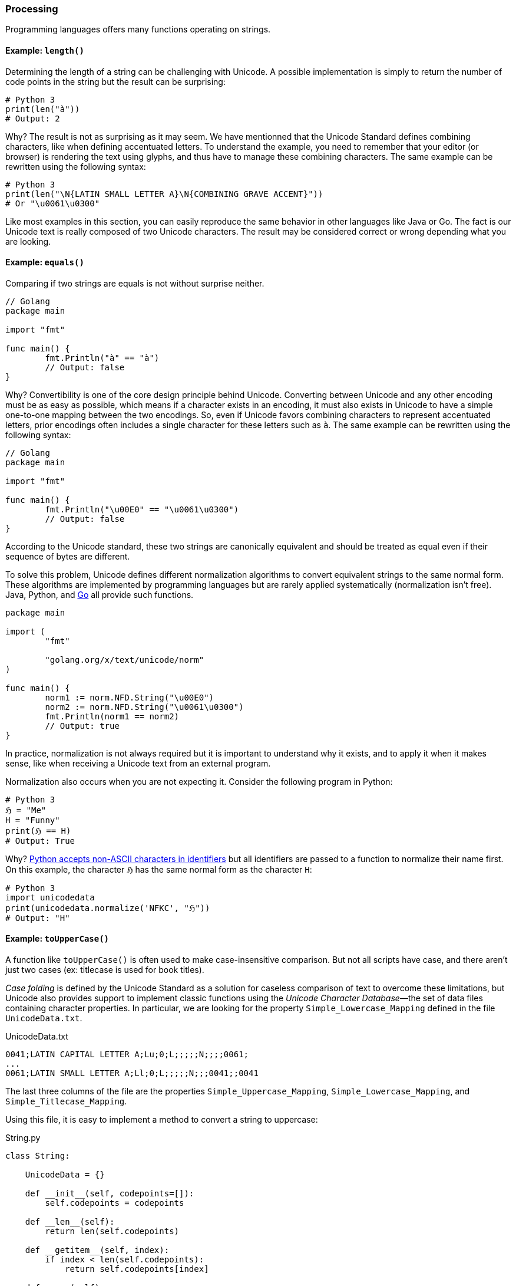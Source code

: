 
=== Processing

Programming languages offers many functions operating on strings.


==== Example: `length()`

Determining the length of a string can be challenging with Unicode. A possible implementation is simply to return the number of code points in the string but the result can be surprising:

[source,python]
----
# Python 3
print(len("à"))
# Output: 2
----

Why? The result is not as surprising as it may seem. We have mentionned that the Unicode Standard defines combining characters, like when defining accentuated letters. To understand the example, you need to remember that your editor (or browser) is rendering the text using glyphs, and thus have to manage these combining characters. The same example can be rewritten using the following syntax:

[source,python]
----
# Python 3
print(len("\N{LATIN SMALL LETTER A}\N{COMBINING GRAVE ACCENT}"))
# Or "\u0061\u0300"
----

Like most examples in this section, you can easily reproduce the same behavior in other languages like Java or Go. The fact is our Unicode text is really composed of two Unicode characters. The result may be considered correct or wrong depending what you are looking.



==== Example: `equals()`

Comparing if two strings are equals is not without surprise neither.

[source,go]
----
// Golang
package main

import "fmt"

func main() {
	fmt.Println("à" == "à")
	// Output: false
}
----

Why? Convertibility is one of the core design principle behind Unicode. Converting between Unicode and any other encoding must be as easy as possible, which means if a character exists in an encoding, it must also exists in Unicode to have a simple one-to-one mapping between the two encodings. So, even if Unicode favors combining characters to represent accentuated letters, prior encodings often includes a single character for these letters such as `à`. The same example can be rewritten using the following syntax:

[source,go]
----
// Golang
package main

import "fmt"

func main() {
	fmt.Println("\u00E0" == "\u0061\u0300")
	// Output: false
}
----

According to the Unicode standard, these two strings are canonically equivalent and should be treated as equal even if their sequence of bytes are different.

To solve this problem, Unicode defines different normalization algorithms to convert equivalent strings to the same normal form. These algorithms are implemented by programming languages but are rarely applied systematically (normalization isn't free). Java, Python, and link:https://blog.golang.org/normalization[Go] all provide such functions.

[source,go]
----
package main

import (
	"fmt"

	"golang.org/x/text/unicode/norm"
)

func main() {
	norm1 := norm.NFD.String("\u00E0")
	norm2 := norm.NFD.String("\u0061\u0300")
	fmt.Println(norm1 == norm2)
	// Output: true
}

----

In practice, normalization is not always required  but it is important to understand why it exists, and to apply it when it makes sense, like when receiving a Unicode text from an external program.

Normalization also occurs when you are not expecting it. Consider the following program in Python:

[source,python]
----
# Python 3
ℌ = "Me"
H = "Funny"
print(ℌ == H)
# Output: True
----

Why? link:https://www.python.org/dev/peps/pep-3131/[Python accepts non-ASCII characters in identifiers] but all identifiers are passed to a function to normalize their name first. On this example, the character `ℌ` has the same normal form as the character `H`:

[source,python]
----
# Python 3
import unicodedata
print(unicodedata.normalize('NFKC', "ℌ"))
# Output: "H"
----



==== Example: `toUpperCase()`

A function like `toUpperCase()` is often used to make case-insensitive comparison. But not all scripts have case, and there aren't just two cases (ex: titlecase is used for book titles).

_Case folding_ is defined by the Unicode Standard as a solution for caseless comparison of text to overcome these limitations, but Unicode also provides support to implement classic functions using the _Unicode Character Database_—the set of data files containing character properties. In particular, we are looking for the property `Simple_Lowercase_Mapping` defined in the file `UnicodeData.txt`.

[source]
.UnicodeData.txt
----
0041;LATIN CAPITAL LETTER A;Lu;0;L;;;;;N;;;;0061;
...
0061;LATIN SMALL LETTER A;Ll;0;L;;;;;N;;;0041;;0041
----

The last three columns of the file are the properties `Simple_Uppercase_Mapping`, `Simple_Lowercase_Mapping`, and `Simple_Titlecase_Mapping`.

Using this file, it is easy to implement a method to convert a string to uppercase:

[source,python]
.String.py
----
class String:

    UnicodeData = {}

    def __init__(self, codepoints=[]):
        self.codepoints = codepoints

    def __len__(self):
        return len(self.codepoints)

    def __getitem__(self, index):
        if index < len(self.codepoints):
            return self.codepoints[index]

    def upper(self):
        res = []
        for cl in self.codepoints:
            cu = String.UnicodeData[cl].get("Simple_Uppercase_Mapping", None)
            if cu:
                res.append(int("0x" + cu, 0))
            else:
                res.append(cl)
        return String(res)

def loadUCD():
    ucd = {}
    with open('./UnicodeData.txt') as fp:
        for line in fp:
            (codepoint, *_, upper, lower, title) = line.split(";")
            ucd[int("0x" + codepoint, 0)] = {
                "Simple_Uppercase_Mapping": upper,
                "Simple_Lowercase_Mapping": lower,
                "Simple_Titlecase_Mapping": title,
            }
    String.UnicodeData = ucd

loadUCD()

s = String([0x0068, 0x0065, 0x0079, 0x1F600]) # "hey😀"

print("".join(map(chr, s.upper()))) # Convert bytes to string
# Output: HEY😀
----

The implementation in popular programming languages follows the same logic with optimizations concerning the loading of the Unicode Character Database.

===== Example (Python)

The string type is implemented in C in the file link:https://github.com/python/cpython/blob/v3.9.5/Objects/unicodeobject.c[`unicodeobject.c`]. Here is the method to test if a character is uppercase:

[source,c]
.Objects/unicodectype.c
----

typedef struct {
    /*
       These are either deltas to the character or offsets in
       _PyUnicode_ExtendedCase.
    */
    const int upper;
    const int lower;
    const int title;
    /* Note if more flag space is needed, decimal and digit could be unified. */
    const unsigned char decimal;
    const unsigned char digit;
    const unsigned short flags;
} _PyUnicode_TypeRecord;

...

/* Returns 1 for Unicode characters having the category 'Lu', 0
   otherwise. */

int _PyUnicode_IsUppercase(Py_UCS4 ch)
{
    const _PyUnicode_TypeRecord *ctype = gettyperecord(ch);

    return (ctype->flags & UPPER_MASK) != 0;
}
----

The code relies on a global structure initialized using the Unicode Character Database. The script `Tools/unicode/makeunicodedata.py` converts Unicode database files (e.g., `UnicodeData.txt`) to `Modules/unicodedata_db.h`,
`Modules/unicodename_db.h`, and `Objects/unicodetype_db.h`.

[source,python]
.Tools/unicode/makeunicodedata.py
----
def makeunicodetype(unicode, trace): # <1>
    ...

    for char in unicode.chars: # <2>
        record = unicode.table[char]
        # extract database properties
        category = record.general_category
        bidirectional = record.bidi_class
        properties = record.binary_properties
        flags = 0
        if category in ["Lm", "Lt", "Lu", "Ll", "Lo"]:
            flags |= ALPHA_MASK
        if "Lowercase" in properties:
            flags |= LOWER_MASK
        if "Uppercase" in properties:
            flags |= UPPER_MASK
        ...
----
<1> The method `makeunicodetype` generates the file `Objects/unicodetype_db.h`.
<2> The variable `unicode` contains the content of `UnicodeData.txt`.

I invite you to check the generated files like link:https://github.com/python/cpython/blob/v3.9.5/Objects/unicodetype_db.h[`Objects/unicodetype_db.h`]. These files are not a simple list of all Unicode characters but use additional optimizations. We can ignore these low-level details for the purpose of this article.

===== Example (Java)

Java implements the string data type in the class link:https://github.com/openjdk/jdk/blob/jdk-16+36/src/java.base/share/classes/java/lang/String.java[`java.lang.String`]. The code is large due to historical reasons (Java provides two implementations `StringLatin1` and `StringUTF16`, and recent features like compact strings can be disabled, which means there are a lof of `if` conditions in the code).

Here is the code of the method `toUpperCase()`:

[source,java]
.src/java.base/share/classes/java/lang/String.java
----
package java.lang;

public final class String
    implements java.io.Serializable, Comparable<String>, CharSequence,
               Constable, ConstantDesc {

    /**
     * Converts all of the characters in this {@code String} to upper
     * case using the rules of the given {@code Locale}. Case mapping is based
     * on the Unicode Standard version specified by the
     * {@link java.lang.Character Character} class.
     *
     * @param locale use the case transformation rules for this locale
     * @return the {@code String}, converted to uppercase.
     */
    public String toUpperCase(Locale locale) {
        return isLatin1() ? StringLatin1.toUpperCase(this, value, locale)
                          : StringUTF16.toUpperCase(this, value, locale);
    }

    ...
}
----

We need to check the class link:https://github.com/openjdk/jdk/blob/jdk-16+36/src/java.base/share/classes/java/lang/Character.java[`java.lang.Character`] to find out more about the conversion:

[source,java]
.src/java.base/share/classes/java/lang/Character.java
----
package java.lang;

public final class Character {

    /**
     * Converts the character (Unicode code point) argument to
     * uppercase using case mapping information from the UnicodeData
     * file.
     *
     * @param   codePoint   the character (Unicode code point) to be converted.
     * @return  the uppercase equivalent of the character, if any;
     *          otherwise, the character itself.
     */
    public static int toUpperCase(int codePoint) {
        return CharacterData.of(codePoint).toUpperCase(codePoint);
    }

    ...
}
----

link:https://github.com/openjdk/jdk/blob/jdk-16%2B36/src/java.base/share/classes/java/lang/CharacterData.java[`java.lang.CharacterData`] is an abstract class:

[source,java]
.src/java.base/share/classes/java/lang/CharacterData.java
----
package java.lang;

abstract class CharacterData {

    abstract boolean isUpperCase(int ch);
    abstract int toUpperCase(int ch);
    // ...

    static final CharacterData of(int ch) {
        if (ch >>> 8 == 0) {     // fast-path <1>
            return CharacterDataLatin1.instance;
        } else {
            switch(ch >>> 16) {  //plane 00-16
            case(0):
                return CharacterData00.instance;
            case(1):
                return CharacterData01.instance;
            case(2):
                return CharacterData02.instance;
            case(3):
                return CharacterData03.instance;
            case(14):
                return CharacterData0E.instance;
            case(15):   // Private Use
            case(16):   // Private Use
                return CharacterDataPrivateUse.instance;
            default:
                return CharacterDataUndefined.instance;
            }
        }
    }
}
----
<1> The fast-path is an optimization for ASCII characters to avoid traversing the larger Unicode database.

The classes `CharacterDataXX` contain the properties for each plane of the Unicode Character Table and are generated by the Java build process. The definition is present in `make/modules/java.base/gensrc/GensrcCharacterData.gmk`:

[source]
.make/modules/java.base/gensrc/GensrcCharacterData.gmk
----
#
# Rules to create $(SUPPORT_OUTPUTDIR)/gensrc/java.base/sun/lang/CharacterData*.java
#

GENSRC_CHARACTERDATA :=

CHARACTERDATA = $(TOPDIR)/make/data/characterdata
UNICODEDATA = $(TOPDIR)/make/data/unicodedata

define SetupCharacterData
  $(SUPPORT_OUTPUTDIR)/gensrc/java.base/java/lang/$1.java: \
      $(CHARACTERDATA)/$1.java.template
	$$(call LogInfo, Generating $1.java)
	$$(call MakeDir, $$(@D))
	$(TOOL_GENERATECHARACTER) $2 $(DEBUG_OPTION) \
	    -template $(CHARACTERDATA)/$1.java.template \
	    -spec $(UNICODEDATA)/UnicodeData.txt \ # <1>
	    -specialcasing $(UNICODEDATA)/SpecialCasing.txt \ # <1>
	    -proplist $(UNICODEDATA)/PropList.txt \ # <1>
	    -derivedprops $(UNICODEDATA)/DerivedCoreProperties.txt \ # <1>
	    -o $(SUPPORT_OUTPUTDIR)/gensrc/java.base/java/lang/$1.java \
	    -usecharforbyte $3

  GENSRC_CHARACTERDATA += $(SUPPORT_OUTPUTDIR)/gensrc/java.base/java/lang/$1.java
endef

$(eval $(call SetupCharacterData,CharacterDataLatin1, , -latin1 8))
$(eval $(call SetupCharacterData,CharacterData00, -string -plane 0, 11 4 1))
$(eval $(call SetupCharacterData,CharacterData01, -string -plane 1, 11 4 1))
$(eval $(call SetupCharacterData,CharacterData02, -string -plane 2, 11 4 1))
$(eval $(call SetupCharacterData,CharacterData03, -string -plane 3, 11 4 1))
$(eval $(call SetupCharacterData,CharacterData0E, -string -plane 14, 11 4 1))

$(GENSRC_CHARACTERDATA): $(BUILD_TOOLS_JDK)

TARGETS += $(GENSRC_CHARACTERDATA)
----
<1> The input files correspond to the UCD files we talked about in the section about the Unicode Character Database.

Here is a preview of the resulting code:

[source,java]
./gensrc/java.base/java/lang/CharacterData00.java
----
package java.lang;

class CharacterData00 extends CharacterData {

    int toUpperCase(int ch) {
        int mapChar = ch;
        int val = getProperties(ch);

        if ((val & 0x00010000) != 0) {
            if ((val & 0x07FC0000) == 0x07FC0000) {
                switch(ch) {
                case 0x00B5 : mapChar = 0x039C; break;
                case 0x017F : mapChar = 0x0053; break;
                case 0x1FBE : mapChar = 0x0399; break;
                case 0x1F80 : mapChar = 0x1F88; break;
                case 0x1F81 : mapChar = 0x1F89; break;
                case 0x1F82 : mapChar = 0x1F8A; break;
                case 0x1F83 : mapChar = 0x1F8B; break;
                case 0x1F84 : mapChar = 0x1F8C; break;
                case 0x1F85 : mapChar = 0x1F8D; break;
                case 0x1F86 : mapChar = 0x1F8E; break;
                // Many more
            }
        }
        else {
            int offset = val  << 5 >> (5+18);
            mapChar =  ch - offset;
        }

        return mapChar;
    }
}
----

Like Python, we observe various optimizations but the overall idea is similar—we generate static code from the Unicode data files. In Java, accessing the properties of a character is more obvious thanks to `switch` statements using code points, whereas in Python, we have to manipulates bytes to determine the index of the code point first.


===== Example (Go)

The Go implementation is really close to previous languages. Go strings are implemented in Go by the file link:https://github.com/golang/go/blob/go1.16.5/src/strings/strings.go[`src/strings/strings.go`], which declares the function `ToUpper()`:

[source,go]
.src/strings/strings.go
----
// ToUpper returns s with all Unicode letters mapped to their upper case.
func ToUpper(s string) string {
	isASCII, hasLower := true, false
	for i := 0; i < len(s); i++ {
		c := s[i]
		if c >= utf8.RuneSelf { // <1>
			isASCII = false
			break
		}
		hasLower = hasLower || ('a' <= c && c <= 'z')
	}

	if isASCII { // optimize for ASCII-only strings.
		if !hasLower {
			return s
		}
		var b Builder
		b.Grow(len(s))
		for i := 0; i < len(s); i++ {
			c := s[i]
			if 'a' <= c && c <= 'z' {
				c -= 'a' - 'A' // <2>
			}
			b.WriteByte(c)
		}
		return b.String()
	}
	return Map(unicode.ToUpper, s) // <3>
}
----
<1> `RuneSelf` is a constant with the value `0x80` (128) to determine if the code point is a ASCII-compatible character.
<2> Before Unicode, converting a string in uppercase was easily implemented by substracting the differences between the index `a` and `A` since characters were ordered in the character set.
<3> The real implementation is defined by the `unicode` package.



The Unicode Character Database (e.g., `UnicodeData.txt`) is link:https://github.com/golang/text/blob/v0.3.6/unicode/rangetable/gen.go[converted] to static code in the file link:https://github.com/golang/go/blob/2ebe77a2fda1ee9ff6fd9a3e08933ad1ebaea039/src/unicode/tables.go[`src/unicode/tables.go`]. Go implements various optimizations using different structures. For example, instead of storing the mapping between every single uppercase and lowercase letter, Go groups them in instances of `CaseRange`:


[source,go]
.src/unicode/letter.go
----

// Indices into the Delta arrays inside CaseRanges for case mapping.
const (
	UpperCase = iota
	LowerCase
	TitleCase
	MaxCase
)

type d [MaxCase]rune // to make the CaseRanges text shorter

// CaseRange represents a range of Unicode code points for simple (one
// code point to one code point) case conversion.
// The range runs from Lo to Hi inclusive, with a fixed stride of 1. Deltas
// are the number to add to the code point to reach the code point for a
// different case for that character. They may be negative. If zero, it
// means the character is in the corresponding case. There is a special
// case representing sequences of alternating corresponding Upper and Lower
// pairs. It appears with a fixed Delta of
//	{UpperLower, UpperLower, UpperLower}
// The constant UpperLower has an otherwise impossible delta value.
type CaseRange struct {
	Lo    uint32
	Hi    uint32
	Delta d
}
----

For example:

[source,go]
.src/unicode/tables.go
----
var _CaseRanges = []CaseRange{
	{0x0041, 0x005A, d{0, 32, 0}},    // <1>
	{0x0061, 0x007A, d{-32, 0, -32}}, // <2>
    ...
}
----
<1> For Unicode characters in the range `A`—`Z`, add 32 to the code point to get the uppercase character.
<2> For Unicode characters in the range `a`—`z`, substract 32 to the code point to get the lowercase or titlecase character.

This variable is then used by the function `to`, which is called by the higher-level functions such as `ToUpper`, `ToLower`:

[source,go]
.src/unicode/letter.go
----
// to maps the rune using the specified case mapping.
// It additionally reports whether caseRange contained a mapping for r.
func to(_case int, r rune, caseRange []CaseRange) (mappedRune rune, foundMapping bool) { // <1>
	if _case < 0 || MaxCase <= _case {
		return ReplacementChar, false // as reasonable an error as any
	}
	// binary search over ranges
	lo := 0
	hi := len(caseRange)
	for lo < hi { // <2>
		m := lo + (hi-lo)/2
		cr := caseRange[m]
		if rune(cr.Lo) <= r && r <= rune(cr.Hi) {
			delta := cr.Delta[_case]
			if delta > MaxRune {
				// In an Upper-Lower sequence, which always starts with
				// an UpperCase letter, the real deltas always look like:
				//	{0, 1, 0}    UpperCase (Lower is next)
				//	{-1, 0, -1}  LowerCase (Upper, Title are previous)
				// The characters at even offsets from the beginning of the
				// sequence are upper case; the ones at odd offsets are lower.
				// The correct mapping can be done by clearing or setting the low
				// bit in the sequence offset.
				// The constants UpperCase and TitleCase are even while LowerCase
				// is odd so we take the low bit from _case.
				return rune(cr.Lo) + ((r-rune(cr.Lo))&^1 | rune(_case&1)), true
			}
			return r + delta, true // <3>
		}
		if r < rune(cr.Lo) { // <2>
			hi = m
		} else {
			lo = m + 1
		}
	}
	return r, false
}
----
<1> The function is called with a constant `UpperCase` or `LowerCase` as the first argument and a single character to convert.
<2> Go uses binary search to locale the Unicode range in O(log N).
<3> Once the range is found, simply add the delta to the code point.




==== Example: `matches()`

We will close the string manipulation section with a classic example: regular expressions.

Consider the following example in Python 3:

[source,python]
----
# Python 3
import re

s = "100 µAh 10 mAh"
res = re.findall(r'\\d+ \\wAh', s)
print(len(res))
# Output: 1
----

Now, consider the same program with a small difference (we declare the regular expression using a `str`):

[source,python]
----
# Python 3
import re
s = "100 µAh 10 mAh"
res = re.findall("\\d+ \\wAh", s)
print(len(res))
# Output: 2
----

Why? The reason is specific to the Python regex engine implementation. If the regex pattern is in bytes (e.g., when using `r'\\w'`),`\w` matches any alphanumeric character (`[a-zA-Z0-9_]`). If the regex pattern is a string (e.g., when using `"\\w"`), `\w` matches all characters marked as letters in the Unicode database.

In practice, most languages are subject to this restriction:

[source,java]
----
import java.text.Normalizer;
import java.util.ArrayList;
import java.util.List;
import java.util.regex.Matcher;
import java.util.regex.Pattern;

public class StringTest {

    public static void main(String[] args) {
        String s = "100 µAh 10 mAh";
        Pattern p = Pattern.compile("\\d+ \\wAh");
        Matcher m = p.matcher(s);
        System.out.println(m.results().count());
        // Output: 1

        // Using a special character class
        p = Pattern.compile("\\d+ \\p{L}Ah");
        m = p.matcher(s);
        System.out.print(m.results().count());
        // Output: 2
    }
}
----

In Java, the metacharacter `\w` also matches `[a-zA-Z_0-9]` (which is faster than checking the Unicode Character Database). Other character classes exists like `\p{L}` (`L` matches a single code point in the category "letter", but other values are possible: `N` for any kind of numeric character in any script, etc.). This implementation is also supported by Go.


[NOTE]
.Emojis in identifiers?
====
Most languages requires source files to encoded in Unicode but that does not mean these languages accept any Unicode character in variable names. link:https://rosettacode.org/wiki/Unicode_variable_names[Rules differs among languages] but most languages like Java, [Python](https://www.python.org/dev/peps/pep-3131/), and [Go](https://golang.org/ref/spec#Identifiers) accepts only characters considered as letters or digits in the Unicode table (ex: ツ, Δ, π). Other languages do not have these restrictions. You can write link:https://twitter.com/t3xtm0de/status/600711130324008961[hieroglyphs in Hashell]:

[source,haskell]
----
𓆲 :: (𓅂 -> 𓃀) -> [𓅂] -> [𓃀]
𓆲 𓆑 (𓇋:𓇌) = 𓆑 𓇋 : 𓆲 𓆑 𓇌
𓆲 _ _ = []
----

Or write entier program in PHP without using any ASCII character for identifiers:

[source,php]
----
<?php

class 😀 {
    public function 🍽(...$🥪) {
        $📜 = [
            '🥝' => 61,
            '🍫' => 546,
            '🍪' => 502,
            '🍔' => 515,
            '🍟' => 624,
            '🍏' => 52,
            '🥗' => 280,
        ];

        $∑ = 0;
        foreach($🥪 as $🍞) {
            $∑ += $📜[$🍞];
        }
        if ($∑ < 1000) {
            return '🙂';
        } else if ($∑ < 2000) {
            return '🤢';
        } else {
            return '🤮';
        }
    }
}

$🙍‍♀️ = new 😀();
$🙍‍♂️ = new 😀();
echo $🙍‍♀️->🍽('🥝', '🍏', '🥗');
echo $🙍‍♂️->🍽('🍪', '🍔', '🍟', '🍫');
----
====
